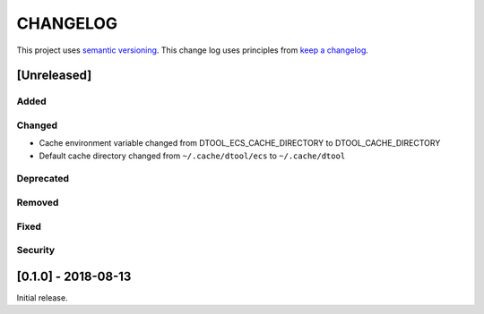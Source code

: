 CHANGELOG
=========

This project uses `semantic versioning <http://semver.org/>`_.
This change log uses principles from `keep a changelog <http://keepachangelog.com/>`_.

[Unreleased]
------------

Added
^^^^^


Changed
^^^^^^^

- Cache environment variable changed from DTOOL_ECS_CACHE_DIRECTORY to DTOOL_CACHE_DIRECTORY
- Default cache directory changed from ``~/.cache/dtool/ecs`` to ``~/.cache/dtool``


Deprecated
^^^^^^^^^^


Removed
^^^^^^^


Fixed
^^^^^


Security
^^^^^^^^


[0.1.0] - 2018-08-13
--------------------

Initial release.
